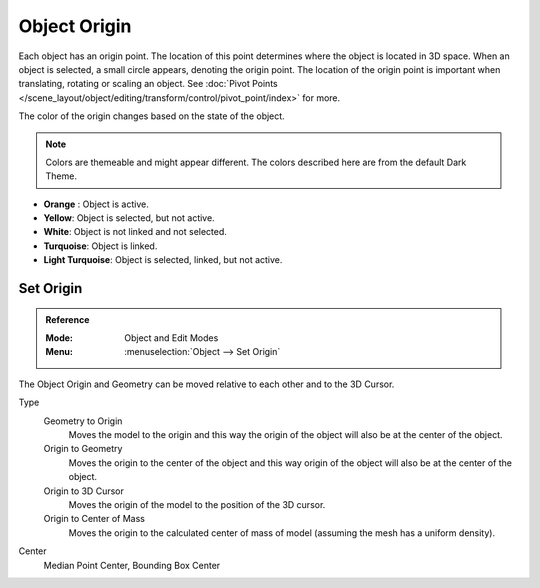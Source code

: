 
*************
Object Origin
*************

Each object has an origin point. The location of this point determines where the
object is located in 3D space. When an object is selected, a small circle
appears, denoting the origin point. The location of the origin point is
important when translating, rotating or scaling an object. See
:doc:`Pivot Points </scene_layout/object/editing/transform/control/pivot_point/index>`
for more.

The color of the origin changes based on the state of the object.

.. note::

   Colors are themeable and might appear different. The colors described here
   are from the default Dark Theme.

- **Orange** : Object is active.
- **Yellow**: Object is selected, but not active.
- **White**: Object is not linked and not selected.
- **Turquoise**: Object is linked.
- **Light Turquoise**: Object is selected, linked, but not active.


.. _bpy.ops.object.origin_set:

Set Origin
==========

.. admonition:: Reference
   :class: refbox

   :Mode:      Object and Edit Modes
   :Menu:      :menuselection:`Object --> Set Origin`

The Object Origin and Geometry can be moved relative to each other and to the 3D
Cursor.

Type
   Geometry to Origin
      Moves the model to the origin and this way the origin of the object will
      also be at the center of the object.
   Origin to Geometry
      Moves the origin to the center of the object and this way origin of the
      object will also be at the center of the object.
   Origin to 3D Cursor
      Moves the origin of the model to the position of the 3D cursor.
   Origin to Center of Mass
      Moves the origin to the calculated center of mass of model (assuming the
      mesh has a uniform density).
Center
   Median Point Center, Bounding Box Center
